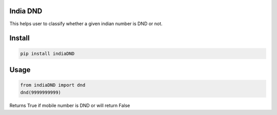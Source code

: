 India DND 
=======================

This helps user to classify whether a given indian number is DND or not. 

Install
=======================
.. code-block:: shell
    
    pip install indiaDND


Usage
=======================
.. code-block:: python
    
    from indiaDND import dnd
    dnd(9999999999)

Returns True if mobile number is DND or will return False
